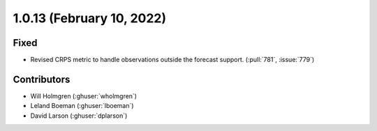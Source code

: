 .. _whatsnew_1012:

.. py:currentmodule:: solarforecastarbiter


1.0.13 (February 10, 2022)
--------------------------

Fixed
~~~~~~~~~~~~
* Revised CRPS metric to handle observations outside the forecast support. (:pull:`781`, :issue:`779`)

Contributors
~~~~~~~~~~~~

* Will Holmgren (:ghuser:`wholmgren`)
* Leland Boeman (:ghuser:`lboeman`)
* David Larson (:ghuser:`dplarson`)
